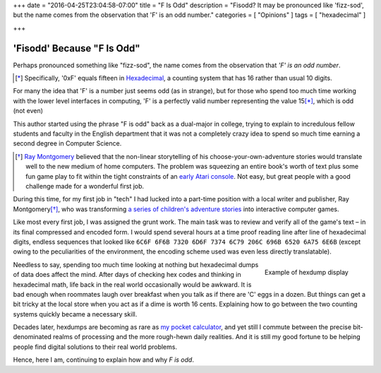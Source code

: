 +++
date = "2016-04-25T23:04:58-07:00"
title = "F Is Odd"
description = "Fisodd?  It may be pronounced like 'fizz-sod', but the name comes from the observation that 'F' is an odd number."
categories = [ "Opinions" ]
tags = [ "hexadecimal" ]

+++

###########################
'Fisodd' Because "F Is Odd"
###########################

Perhaps pronounced something like "fizz-sod",
the name comes from the observation that
*'F' is an odd number*.

.. [*] Specifically, '0xF' equals fifteen in
   `Hexadecimal <https://en.wikipedia.org/wiki/Hexadecimal>`__,
   a counting system that has 16 rather than usual 10 digits.

For many the idea that 'F' is a number just seems odd (as in strange),
but for those who spend too much time working with the lower level
interfaces in computing, 'F' is a perfectly valid number
representing the value 15\ [*]_, which is odd (not even)

This author started using the phrase "F is odd"
back as a dual-major in college,
trying to explain to incredulous fellow students and faculty
in the English department that it was not a completely crazy idea
to spend so much time earning a second degree in Computer Science.

.. [*] `Ray Montgomery <http://www.cyoa.com/pages/r-a-montgomery-1936-2014>`__
   believed that the non-linear storytelling of his
   choose-your-own-adventure stories would translate well
   to the new medium of home computers.
   The problem was squeezing an entire book's worth of text
   plus some fun game play
   to fit within the tight constraints of an
   `early Atari console <https://en.wikipedia.org/wiki/Atari_2600>`__.
   Not easy, but great people with a good challenge
   made for a wonderful first job.

During this time, for my first job in "tech"
I had lucked into a part-time position
with a local writer and publisher, Ray Montgomery\ [*]_,
who was transforming
`a series of children's adventure stories <http://www.cyoa.com/>`__
into interactive computer games.

Like most every first job, I was assigned the grunt work.
The main task was to review and verify all of the game's text |--|
in its final compressed and encoded form.
I would spend several hours at a time proof reading
line after line of hexadecimal digits,
endless sequences that looked like
``6C6F 6F6B 7320 6D6F 7374 6C79 206C 696B 6520 6A75 6E6B``
(except owing to the peculiarities of the environment,
the encoding scheme used was even less directly translatable).

.. figure:: hexdump.png
   :align: right

   Example of hexdump display

Needless to say, spending too much time looking at nothing
but hexadecimal dumps of data does affect the mind.
After days of checking hex codes and thinking in hexadecimal math,
life back in the real world occasionally would be awkward.
It is bad enough when roommates laugh over breakfast
when you talk as if there are 'C' eggs in a dozen.
But things can get a bit tricky at the local store
when you act as if a dime is worth 16 cents.
Explaining how to go between the two counting systems
quickly became a necessary skill.

Decades later, hexdumps are becoming as rare as
`my pocket calculator <https://en.wikipedia.org/wiki/HP-16C>`__,
and yet still I commute
between the precise bit-denominated realms of processing
and the more rough-hewn daily realities.
And it is still my good fortune to be helping people
find digital solutions to their real world problems.

Hence, here I am, continuing to explain how and why
*F is odd*.

.. |--| unicode:: U+2013   .. en dash
.. |...| unicode:: U+2026   .. horizontal ellipses
   :ltrim:

